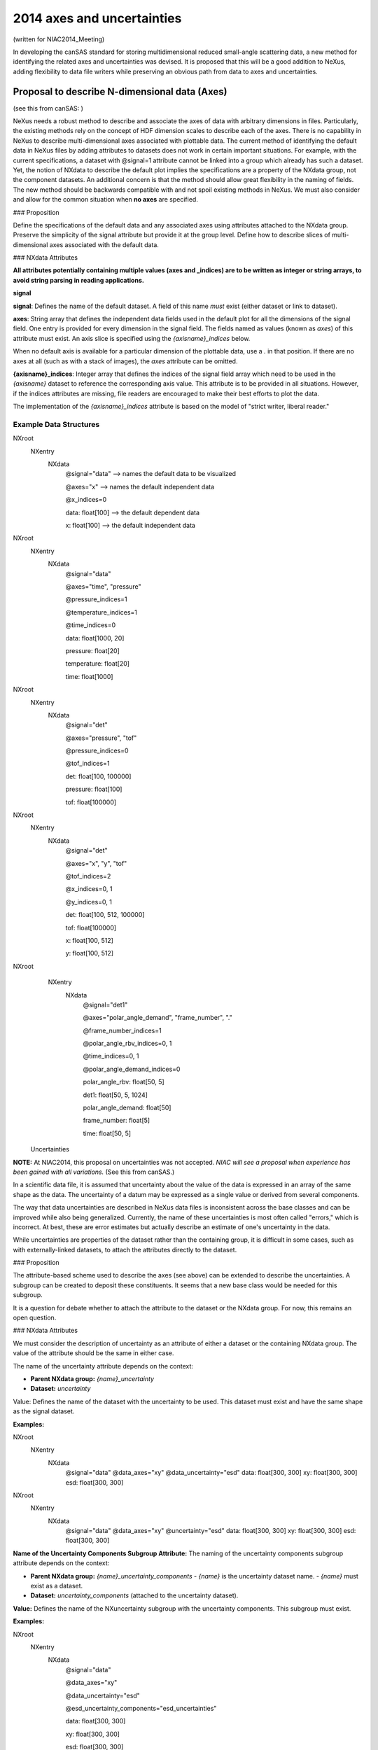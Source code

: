 ===========================
2014 axes and uncertainties
===========================

(written for NIAC2014_Meeting)

In developing the canSAS standard for storing multidimensional reduced small-angle scattering data, a new method for
identifying the related axes and uncertainties was devised. It is proposed that this will be a good addition to NeXus,
adding flexibility to data file writers while preserving an obvious path from data to axes and uncertainties.

Proposal to describe N-dimensional data (Axes)
----------------------------------------------

(see this from canSAS: )

NeXus needs a robust method to describe and associate the axes of data with arbitrary dimensions in files. Particularly,
the existing methods rely on the concept of HDF dimension scales to describe each of the axes. There is no capability in
NeXus to describe multi-dimensional axes associated with plottable data. The current method of identifying the default
data in NeXus files by adding attributes to datasets does not work in certain important situations. For example, with
the current specifications, a dataset with @signal=1 attribute cannot be linked into a group which already has such a
dataset. Yet, the notion of NXdata to describe the default plot implies the specifications are a property of the NXdata
group, not the component datasets. An additional concern is that the method should allow great flexibility in the naming
of fields. The new method should be backwards compatible with and not spoil existing methods in NeXus. We must also
consider and allow for the common situation when **no axes** are specified.

### Proposition

Define the specifications of the default data and any associated axes using attributes attached to the NXdata group.
Preserve the simplicity of the signal attribute but provide it at the group level. Define how to describe slices of
multi-dimensional axes associated with the default data.

### NXdata Attributes

**All attributes potentially containing multiple values (axes and _indices) are to be written as integer or string
arrays, to avoid string parsing in reading applications.**

**signal**

**signal**: Defines the name of the default dataset. A field of this name *must* exist (either dataset or link to dataset).

**axes**: String array that defines the independent data fields used in the default plot for all the dimensions of the signal field. One entry is provided for every dimension in the signal field. The fields named as values (known as `axes`) of this attribute must exist. An axis slice is specified using the `{axisname}_indices` below.

When no default axis is available for a particular dimension of the plottable data, use a `.` in that position. If there are no axes at all (such as with a stack of images), the `axes` attribute can be omitted.

**{axisname}_indices**: Integer array that defines the indices of the signal field array which need to be used in the `{axisname}` dataset to reference the corresponding axis value. This attribute is to be provided in all situations. However, if the indices attributes are missing, file readers are encouraged to make their best efforts to plot the data.

The implementation of the `{axisname}_indices` attribute is based on the model of "strict writer, liberal reader."

Example Data Structures
#######################

NXroot
  NXentry
    NXdata
      @signal="data"               --> names the default data to be visualized

      @axes="x"                   --> names the default independent data

      @x_indices=0

      data: float[100]            --> the default dependent data

      x: float[100]               --> the default independent data

NXroot
  NXentry
    NXdata
      @signal="data"

      @axes="time", "pressure"

      @pressure_indices=1

      @temperature_indices=1

      @time_indices=0

      data: float[1000, 20]

      pressure: float[20]

      temperature: float[20]

      time: float[1000]

NXroot
  NXentry
    NXdata
      @signal="det"

      @axes="pressure", "tof"

      @pressure_indices=0

      @tof_indices=1

      det: float[100, 100000]

      pressure: float[100]

      tof: float[100000]

NXroot
  NXentry
    NXdata
      @signal="det"

      @axes="x", "y", "tof"

      @tof_indices=2

      @x_indices=0, 1

      @y_indices=0, 1

      det: float[100, 512, 100000]

      tof: float[100000]

      x: float[100, 512]

      y: float[100, 512]

NXroot
  NXentry
    NXdata
      @signal="det1"

      @axes="polar_angle_demand", "frame_number", "."

      @frame_number_indices=1

      @polar_angle_rbv_indices=0, 1

      @time_indices=0, 1

      @polar_angle_demand_indices=0

      polar_angle_rbv: float[50, 5]

      det1: float[50, 5, 1024]

      polar_angle_demand: float[50]

      frame_number: float[5]

      time: float[50, 5]

 Uncertainties

**NOTE:** At NIAC2014, this proposal on uncertainties was not accepted.
*NIAC will see a proposal when experience has been gained with all variations.*
(See this from canSAS.)

In a scientific data file, it is assumed that uncertainty about the value of the data is expressed in an array of the same shape as the data. The uncertainty of a datum may be expressed as a single value or derived from several components.

The way that data uncertainties are described in NeXus data files is inconsistent across the base classes and can be improved while also being generalized. Currently, the name of these uncertainties is most often called "errors," which is incorrect. At best, these are error estimates but actually describe an estimate of one's uncertainty in the data.

While uncertainties are properties of the dataset rather than the containing group, it is difficult in some cases, such as with externally-linked datasets, to attach the attributes directly to the dataset.

### Proposition

The attribute-based scheme used to describe the axes (see above) can be extended to describe the uncertainties. A subgroup can be created to deposit these constituents. It seems that a new base class would be needed for this subgroup.

It is a question for debate whether to attach the attribute to the dataset or the NXdata group. For now, this remains an open question.

### NXdata Attributes

We must consider the description of uncertainty as an attribute of either a dataset or the containing NXdata group. The value of the attribute should be the same in either case.

The name of the uncertainty attribute depends on the context:

- **Parent NXdata group:** `{name}_uncertainty`
- **Dataset:** `uncertainty`

Value:
Defines the name of the dataset with the uncertainty to be used.
This dataset must exist and have the same shape as the signal dataset.

**Examples:**

NXroot
  NXentry
    NXdata
      @signal="data"
      @data_axes="xy"
      @data_uncertainty="esd"
      data: float[300, 300]
      xy: float[300, 300]
      esd: float[300, 300]

NXroot
  NXentry
    NXdata
      @signal="data"
      @data_axes="xy"
      @uncertainty="esd"
      data: float[300, 300]
      xy: float[300, 300]
      esd: float[300, 300]

**Name of the Uncertainty Components Subgroup Attribute:**
The naming of the uncertainty components subgroup attribute depends on the context:

- **Parent NXdata group:**
  `{name}_uncertainty_components`
  - `{name}` is the uncertainty dataset name.
  - `{name}` must exist as a dataset.

- **Dataset:**
  `uncertainty_components` (attached to the uncertainty dataset).

**Value:**
Defines the name of the NXuncertainty subgroup with the uncertainty components.
This subgroup must exist.

**Examples:**

NXroot
  NXentry
    NXdata
      @signal="data"

      @data_axes="xy"

      @data_uncertainty="esd"

      @esd_uncertainty_components="esd_uncertainties"

      data: float[300, 300]

      xy: float[300, 300]

      esd: float[300, 300]

      esd_uncertainties: NXuncertainty

        electronic: float[300, 300]

          @basis="Johnson noise"

        counting_statistics: float[300, 300]

          @basis="shot noise"

        secondary_standard: float[300, 300]

          @basis="esd"

NXroot
  NXentry
    NXdata
      @signal="data"

      @data_axes="xy"

      data: float[300, 300]

      xy: float[300, 300]

      esd: float[300, 300]

      @uncertainty="esd"

      @uncertainty_components="esd_uncertainties"

      esd_uncertainties: NXuncertainty

        electronic: float[300, 300]

          @basis="Johnson noise"

        counting_statistics: float[300, 300]

          @basis="shot noise"

        secondary_standard: float[300, 300]

          @basis="esd"


Topics for Discussion on this
#############################
Proposal These are some of the topics to be considered when evaluating
this proposal.

1. There are known advantages and disadvantages to the decision to store attributes on the parent group or on the field itself.

2. Attributes stored on the field will transfer when the field is copied or linked.

3. It may not be possible to add or modify a field attribute which is linked due to conflicts or write permissions.

4. The uncertainty field (and possible complex uncertainties) need to be considered when copying or linking.

5. Uncertainty is not a popular word to spell. Yet errors is not correct in this context.

### \*NXuncertainty\* Base Class TODO: need to write this section

